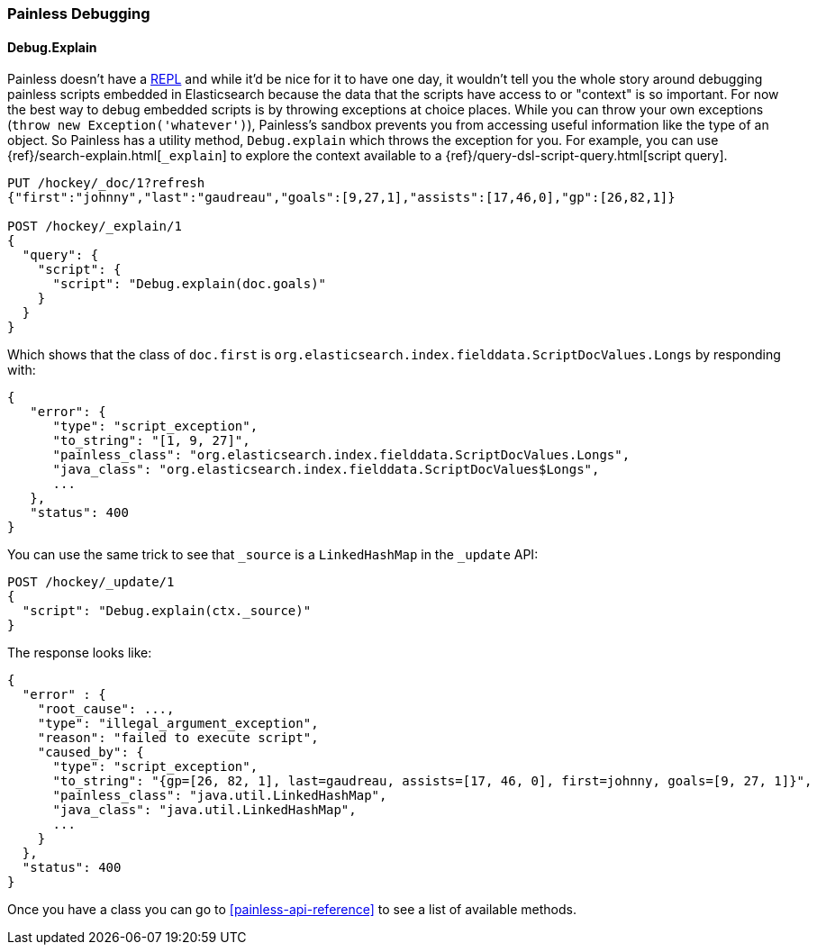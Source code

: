 [[painless-debugging]]
=== Painless Debugging

==== Debug.Explain

Painless doesn't have a
https://en.wikipedia.org/wiki/Read%E2%80%93eval%E2%80%93print_loop[REPL]
and while it'd be nice for it to have one day, it wouldn't tell you the
whole story around debugging painless scripts embedded in Elasticsearch because
the data that the scripts have access to or "context" is so important. For now
the best way to debug embedded scripts is by throwing exceptions at choice
places. While you can throw your own exceptions
(`throw new Exception('whatever')`), Painless's sandbox prevents you from
accessing useful information like the type of an object. So Painless has a
utility method, `Debug.explain` which throws the exception for you. For
example, you can use {ref}/search-explain.html[`_explain`] to explore the
context available to a {ref}/query-dsl-script-query.html[script query].

[source,console]
---------------------------------------------------------
PUT /hockey/_doc/1?refresh
{"first":"johnny","last":"gaudreau","goals":[9,27,1],"assists":[17,46,0],"gp":[26,82,1]}

POST /hockey/_explain/1
{
  "query": {
    "script": {
      "script": "Debug.explain(doc.goals)"
    }
  }
}
---------------------------------------------------------
// TEST[s/_explain\/1/_explain\/1?error_trace=false/ catch:/painless_explain_error/]
// The test system sends error_trace=true by default for easier debugging so
// we have to override it to get a normal shaped response

Which shows that the class of `doc.first` is
`org.elasticsearch.index.fielddata.ScriptDocValues.Longs` by responding with:

[source,console-result]
---------------------------------------------------------
{
   "error": {
      "type": "script_exception",
      "to_string": "[1, 9, 27]",
      "painless_class": "org.elasticsearch.index.fielddata.ScriptDocValues.Longs",
      "java_class": "org.elasticsearch.index.fielddata.ScriptDocValues$Longs",
      ...
   },
   "status": 400
}
---------------------------------------------------------
// TESTRESPONSE[s/\.\.\./"script_stack": $body.error.script_stack, "script": $body.error.script, "lang": $body.error.lang, "position": $body.error.position, "caused_by": $body.error.caused_by, "root_cause": $body.error.root_cause, "reason": $body.error.reason/]

You can use the same trick to see that `_source` is a `LinkedHashMap`
in the `_update` API:

[source,console]
---------------------------------------------------------
POST /hockey/_update/1
{
  "script": "Debug.explain(ctx._source)"
}
---------------------------------------------------------
// TEST[continued s/_update\/1/_update\/1?error_trace=false/ catch:/painless_explain_error/]

The response looks like:

[source,console-result]
---------------------------------------------------------
{
  "error" : {
    "root_cause": ...,
    "type": "illegal_argument_exception",
    "reason": "failed to execute script",
    "caused_by": {
      "type": "script_exception",
      "to_string": "{gp=[26, 82, 1], last=gaudreau, assists=[17, 46, 0], first=johnny, goals=[9, 27, 1]}",
      "painless_class": "java.util.LinkedHashMap",
      "java_class": "java.util.LinkedHashMap",
      ...
    }
  },
  "status": 400
}
---------------------------------------------------------
// TESTRESPONSE[s/"root_cause": \.\.\./"root_cause": $body.error.root_cause/]
// TESTRESPONSE[s/\.\.\./"script_stack": $body.error.caused_by.script_stack, "script": $body.error.caused_by.script, "lang": $body.error.caused_by.lang, "position": $body.error.caused_by.position, "caused_by": $body.error.caused_by.caused_by, "reason": $body.error.caused_by.reason/]
// TESTRESPONSE[s/"to_string": ".+"/"to_string": $body.error.caused_by.to_string/]

Once you have a class you can go to <<painless-api-reference>> to see a list of
available methods.
